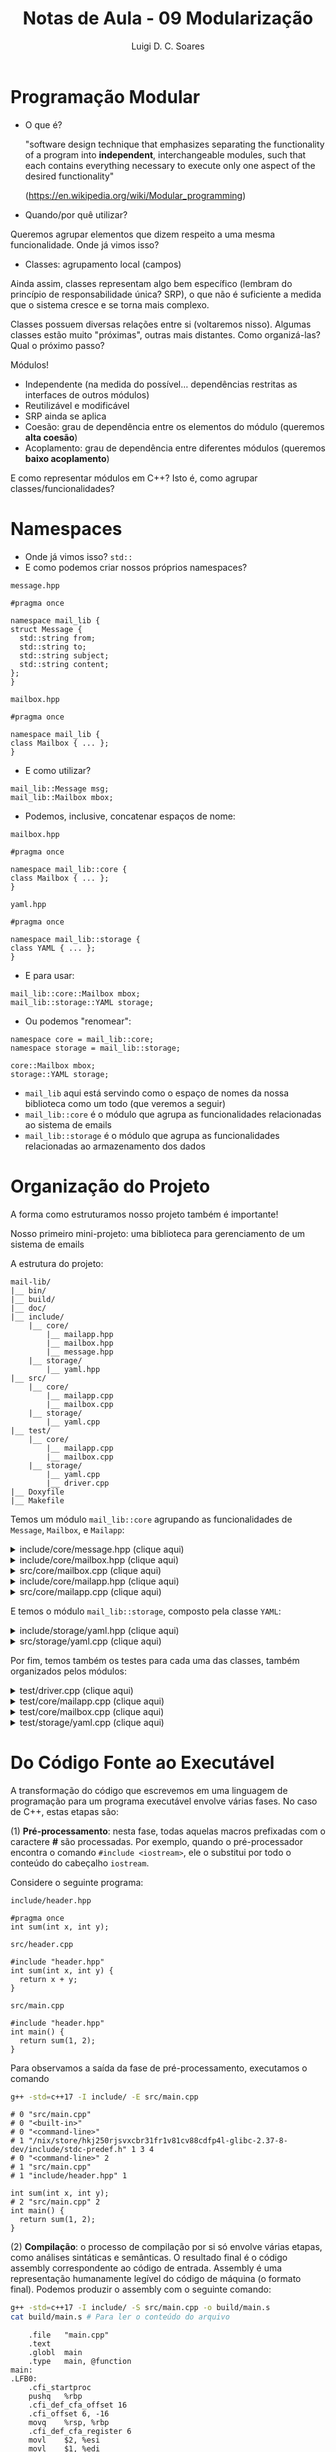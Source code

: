 #+title: Notas de Aula - 09 Modularização
#+author: Luigi D. C. Soares
#+startup: entitiespretty
#+options: toc:nil  num:nil
* Programação Modular

- O que é?
  
  "software design technique that emphasizes separating the functionality of a program into *independent*, interchangeable modules, such that each contains everything necessary to execute only one aspect of the desired functionality"
  
  (https://en.wikipedia.org/wiki/Modular_programming)
  
- Quando/por quê utilizar?

Queremos agrupar elementos que dizem respeito a uma mesma funcionalidade. Onde já vimos isso?

- Classes: agrupamento local (campos)

Ainda assim, classes representam algo bem específico (lembram do princípio de responsabilidade única? SRP), o que não é suficiente a medida que o sistema cresce e se torna mais complexo.

Classes possuem diversas relações entre si (voltaremos nisso). Algumas classes estão muito "próximas", outras mais distantes. Como organizá-las? Qual o próximo passo?

Módulos!
- Independente (na medida do possível... dependências restritas as interfaces de outros módulos)
- Reutilizável e modificável
- SRP ainda se aplica
- Coesão: grau de dependência entre os elementos do módulo (queremos *alta coesão*)
- Acoplamento: grau de dependência entre diferentes módulos (queremos *baixo acoplamento*)

E como representar módulos em C++? Isto é, como agrupar classes/funcionalidades?

* Namespaces

- Onde já vimos isso? ~std::~
- E como podemos criar nossos próprios namespaces?
  
=message.hpp=

#+begin_src C++
#pragma once

namespace mail_lib {
struct Message {
  std::string from;
  std::string to;
  std::string subject;
  std::string content;
};
}
#+end_src

=mailbox.hpp=

#+begin_src C++
#pragma once

namespace mail_lib {
class Mailbox { ... };
}
#+end_src

- E como utilizar?

#+begin_src C++
mail_lib::Message msg;
mail_lib::Mailbox mbox;
#+end_src

- Podemos, inclusive, concatenar espaços de nome:

=mailbox.hpp=

#+begin_src C++
#pragma once

namespace mail_lib::core {
class Mailbox { ... };
}
#+end_src

=yaml.hpp=

#+begin_src C++
#pragma once

namespace mail_lib::storage {
class YAML { ... };
}
#+end_src

- E para usar:

#+begin_src C++
mail_lib::core::Mailbox mbox;
mail_lib::storage::YAML storage;
#+end_src

- Ou podemos "renomear":

#+begin_src C++
namespace core = mail_lib::core;
namespace storage = mail_lib::storage;

core::Mailbox mbox;
storage::YAML storage;
#+end_src

- =mail_lib= aqui está servindo como o espaço de nomes da nossa biblioteca como um todo (que veremos a seguir)
- =mail_lib::core= é o módulo que agrupa as funcionalidades relacionadas ao sistema de emails
- =mail_lib::storage= é o módulo que agrupa as funcionalidades relacionadas ao armazenamento dos dados
  
* Organização do Projeto

A forma como estruturamos nosso projeto também é importante!

Nosso primeiro mini-projeto: uma biblioteca para gerenciamento de um sistema de emails

A estrutura do projeto:

#+begin_example
mail-lib/
|__ bin/
|__ build/
|__ doc/
|__ include/
    |__ core/
        |__ mailapp.hpp
        |__ mailbox.hpp
        |__ message.hpp
    |__ storage/
        |__ yaml.hpp
|__ src/
    |__ core/
        |__ mailapp.cpp
        |__ mailbox.cpp
    |__ storage/
        |__ yaml.cpp
|__ test/
    |__ core/
        |__ mailapp.cpp
        |__ mailbox.cpp
    |__ storage/
        |__ yaml.cpp
        |__ driver.cpp
|__ Doxyfile
|__ Makefile
#+end_example

Temos um módulo ~mail_lib::core~ agrupando as funcionalidades de ~Message~, ~Mailbox~, e ~Mailapp~:

#+html: <details>
#+html: <summary>include/core/message.hpp (clique aqui)</summary>
#+begin_src C++
#pragma once

#include <string>

namespace mail_lib::core {
struct Message {
  std::string from;
  std::string to;
  std::string subject;
  std::string content;
};
}
#+end_src
#+html: </details>

#+html: <details>
#+html: <summary>include/core/mailbox.hpp (clique aqui)</summary>
#+begin_src C++
#pragma once

#include "message.hpp"

#include <string>
#include <vector>

namespace mail_lib::core {
class Mailbox {
public:
  /// @brief Inicializa a caixa com um determinado nome, mas vazia
  ///
  /// Detalhes...
  /// @param name Nome da caixa de mensagens (e.g., inbox)
  Mailbox(std::string name);

  /// @brief Inicializa a caixa com mensagens previamente lidas
  /// @param name Nome da caixa de mensagens (e.g., inbox)
  /// @param msgs Vetor de mensagens, onde a **última** deve ser
  ///             a mais recente (idealmente teria um timestamp...)
  Mailbox(std::string name, std::vector<Message> const &msgs);

  /// @brief Adiciona uma mensagem ao final da lista
  /// @param msg Mensagem a ser adicionada
  /// @return A própria caixa, para chamadas consecutivas
  Mailbox &add(Message msg);

  /// @return A lista de mensagens, em que o último elemento é
  ///         a mensagem adicionada mais recentemente
  std::vector<Message> read_all() const;

  /// @return Nome da caixa de entrada
  std::string name() const;
  
private:
  std::string _name;
  std::vector<Message> _msgs;
};
};
#+end_src
#+html: </details>

#+html: <details>
#+html: <summary>src/core/mailbox.cpp (clique aqui)</summary>
#+begin_src C++
#include "mailbox.hpp"
#include "message.hpp"

#include <vector>

namespace mail_lib::core {
Mailbox::Mailbox(std::string name, std::vector<Message> const &msgs) {
  _name = name;
  _msgs = msgs;
}

Mailbox::Mailbox(std::string name) : Mailbox(name, {}) {}


Mailbox &Mailbox::add(Message msg) {
  _msgs.push_back(msg);
  return *this;
}

std::vector<Message> Mailbox::read_all() const {
  return _msgs;
}

std::string Mailbox::name() const {
  return _name;
}
}
#+end_src
#+html: </details>

#+html: <details>
#+html: <summary>include/core/mailapp.hpp (clique aqui)</summary>
#+begin_src C++
#pragma once

#include "mailbox.hpp"
#include "message.hpp"
#include "yaml.hpp"

namespace mail_lib::core {
class Mailapp {
public:
  /// @brief Inicialização das caixas de entrada e saída
  ///
  /// Busca as mensagens lidas e enviadas pelo usuário,
  /// para inicializar as caixas de mensagens.
  ///
  /// FIXME: obviamente, aqui (ou em algum passo antes)
  ///        deveria ter alguma etapa de autenticação...
  ///
  /// @param user Usuário (email) que está logado
  Mailapp(std::string user);

  /// @brief Realiza o flush das caixas de mensagem
  ~Mailapp();

  /// @return A caixa de entrada, para leitura de emails recebidos
  Mailbox inbox() const;

  /// @return A caixa de saída, para leitura de emails enviados
  Mailbox sent() const;

  /// @brief Adiciona nova mensagem à caixa de saída
  Mailapp &send_message(std::string to, std::string subject, std::string content);

private:
  std::string _user;
  
  Mailbox _inbox = Mailbox("inbox");
  Mailbox _sent = Mailbox("sent");

  unsigned _start_new_inbox = 0;
  unsigned _start_new_sent = 0;
  
  storage::YAML _user_storage;
};
}
#+end_src
#+html: </details>

#+html: <details>
#+html: <summary>src/core/mailapp.cpp (clique aqui)</summary>
#+begin_src C++
#include "mailapp.hpp"
#include "mailbox.hpp"
#include "yaml.hpp"
#include <iostream>

namespace mail_lib::core {
Mailapp::Mailapp(std::string user) : _user(user), _user_storage(user) {
  auto mboxes = _user_storage.load();

  auto inbox_it = mboxes.find("inbox");
  if (inbox_it != mboxes.end()) {
    _inbox = inbox_it->second;
    _start_new_inbox = _inbox.read_all().size();
  }
  
  auto sent_it = mboxes.find("sent");
  if (sent_it != mboxes.end()) {
    _sent = sent_it->second;
    _start_new_sent = _sent.read_all().size();
  }
}

Mailapp::~Mailapp() {
  Mailbox new_inbox("inbox");
  auto inbox_msgs = _inbox.read_all();
  for (unsigned i = _start_new_inbox; i < inbox_msgs.size(); i++) {
    new_inbox.add(inbox_msgs[i]);
  }
  
  Mailbox new_sent("sent");
  auto sent_msgs = _sent.read_all();
  for (unsigned i = _start_new_sent; i < sent_msgs.size(); i++) {
    new_sent.add(sent_msgs[i]);
  }
  
  _user_storage.save({new_inbox, new_sent});
}

Mailbox Mailapp::inbox() const {
  return _inbox;
}

Mailbox Mailapp::sent() const {
  return _sent;
}

Mailapp &Mailapp::send_message(std::string to, std::string subject, std::string content) {
  Message m = {_user, to, subject, content};
  _sent.add(m);
  
  // Aqui estamos acessando a pasta de um usuário não autenticado,
  // possível fonte de problemas/ataques...
  // Mas é só um exemplo para as aulas, então vamos simplificar;
  storage::YAML(to).save({ Mailbox("inbox").add(m) });

  return *this;
}
}
#+end_src
#+html: </details>

E temos o módulo ~mail_lib::storage~, composto pela classe ~YAML~:

#+html: <details>
#+html: <summary>include/storage/yaml.hpp (clique aqui)</summary>
#+begin_src C++
#pragma once

#include "mailbox.hpp"

#include <fstream>
#include <unordered_map>
#include <string>

namespace mail_lib::storage {
class YAML {
public:
  /// @brief Inicializa o gerenciador YAML das caixas do usuário
  ///
  /// O diretório do usuário é criado vazio, caso não exista
  YAML(std::string user);

  /// TODO: poderia verificar se os arquivos não foram alterados,
  ///       para evitar loads em sequência...
  /// @return Lista de mailboxes do usuário
  std::unordered_map<std::string, core::Mailbox> load();

  /// @brief Persiste as mailboxes nos arquivos do usuário.
  YAML &save(std::vector<core::Mailbox> const &mboxes);

private:
  std::string _user_path;
  std::unordered_map<std::string, std::fstream> _user_files;
};
}
#+end_src
#+html: </details>

#+html: <details>
#+html: <summary>src/storage/yaml.cpp (clique aqui)</summary>
#+begin_src C++
#include "yaml.hpp"
#include "mailbox.hpp"

#include <filesystem>
#include <iomanip>
#include <sstream>
#include <string>
#include <unordered_map>

namespace fs = std::filesystem;

namespace mail_lib::storage {
YAML::YAML(std::string user) {
  _user_path = STORAGE_DIR"/" + user + "/";
  fs::create_directory(_user_path); // Cria diretório, se não existe
  
  for (auto const &entry : fs::directory_iterator(_user_path)) {
    auto const &file_path = entry.path();
    auto file_mode = std::fstream::in | std::fstream::out | std::fstream::app;
    _user_files[file_path.stem()] = std::fstream(file_path.c_str(), file_mode);
  }
}

std::unordered_map<std::string, core::Mailbox> YAML::load() {
  std::unordered_map<std::string, core::Mailbox> mboxes;
  for (auto &file : _user_files) {
    std::string filename = file.first;
    std::fstream &fs = file.second;
    std::string item;
    
    std::vector<core::Message> msgs;
    fs.seekg(std::ios::beg);
    
    while (std::getline(fs, item)) {
      core::Message msg;

      std::istringstream stream(item.substr(item.find(":") + 2));
      stream >> std::quoted(msg.from);

      std::getline(fs, item);
      stream.str(item.substr(item.find(":") + 2));
      stream >> std::quoted(msg.to);
      
      std::getline(fs, item);
      stream.str(item.substr(item.find(":") + 2));
      stream >> std::quoted(msg.subject);
      
      std::getline(fs, item);
      stream.str(item.substr(item.find(":") + 2));
      stream >> std::quoted(msg.content);

      msgs.push_back(msg);
    }
    mboxes.try_emplace(filename, filename, msgs);
  }
  return mboxes;
}

YAML &YAML::save(std::vector<core::Mailbox> const &mboxes) {
  for (core::Mailbox const &mbox: mboxes) {
    std::string filename = mbox.name();
    
    if (!_user_files.count(filename)) {
      auto file_mode = std::fstream::in | std::fstream::out | std::fstream::app;
      _user_files[filename] = std::fstream(_user_path + filename + ".yaml", file_mode);
    }
    
    std::fstream &fs = _user_files[filename];
    for (core::Message const &msg : mbox.read_all()) {
      fs << "- from: \"" << msg.from << "\"" << std::endl;;
      fs << "  to: \"" << msg.to << "\"" << std::endl;
      fs << "  subject: \"" << msg.subject << "\"" << std::endl;
      fs << "  content: \"" << msg.content << "\"" << std::endl;
    }
  }
  return *this;
}
}
#+end_src
#+html: </details>

Por fim, temos também os testes para cada uma das classes, também organizados pelos módulos:

#+html: <details>
#+html: <summary>test/driver.cpp (clique aqui)</summary>
#+begin_src C++
#define DOCTEST_CONFIG_IMPLEMENT_WITH_MAIN
#include <doctest.hpp>
#+end_src
#+html: </details>

#+html: <details>
#+html: <summary>test/core/mailapp.cpp (clique aqui)</summary>
#+begin_src C++
#include "doctest.hpp"
#include "core/mailapp.hpp"
#include "core/message.hpp"

#include <filesystem>

using mail_lib::core::Mailapp;
using mail_lib::core::Message;

namespace fs = std::filesystem;

TEST_CASE("Enviando mensagem para outro usuário") {
  fs::remove_all(STORAGE_DIR"/fake-from");
  fs::remove_all(STORAGE_DIR"/fake-to");
  
  Mailapp from_app("fake-from");
  from_app.send_message("fake-to", "subject", "sending message");

  Mailapp to_app("fake-to");
  Message last_sent = from_app.sent().read_all().back();
  Message last_received = to_app.inbox().read_all().back();

  CHECK_EQ(last_sent.from, "fake-from");
  CHECK_EQ(last_sent.to, "fake-to");
  CHECK_EQ(last_sent.subject, "subject");
  CHECK_EQ(last_sent.content, "sending message");
  
  CHECK_EQ(last_received.from, "fake-from");
  CHECK_EQ(last_received.to, "fake-to");
  CHECK_EQ(last_received.subject, "subject");
  CHECK_EQ(last_received.content, "sending message");
}
#+end_src
#+html: </details>

#+html: <details>
#+html: <summary>test/core/mailbox.cpp (clique aqui)</summary>
#+begin_src C++
#include "doctest.hpp"
#include "core/message.hpp"
#include "core/mailbox.hpp"

#include <vector>

using mail_lib::core::Mailbox;
using mail_lib::core::Message;

TEST_CASE("Adicionando mensagens à caixa de entrada vazia") {
  Mailbox mbox("inbox");
  Message msg0 = { "from0", "to0", "content0" };
  Message msg1 = { "from1", "to1", "content1" };
  mbox.add(msg0).add(msg1);

  std::vector<Message> msgs = mbox.read_all();

  auto check_msg = [](Message a, Message b) {
    CHECK_EQ(a.from, b.from);
    CHECK_EQ(a.to, b.to);
    CHECK_EQ(a.content, b.content);
  };

  check_msg(msg0, msgs[0]);
  check_msg(msg1, msgs[1]);
}

TEST_CASE("Adicionando mensagens à caixa já preenchida") {
  std::vector<Message> old_msgs = {{ "from0", "to0", "content0" }};
  
  Mailbox mbox("inbox", old_msgs);
  mbox.add({ "from1", "to1", "content1" });

  auto check_msg = [](Message a, Message b) {
    CHECK_EQ(a.from, b.from);
    CHECK_EQ(a.to, b.to);
    CHECK_EQ(a.content, b.content);
  };

  std::vector<Message> msgs = mbox.read_all();
  
  check_msg(old_msgs[0], msgs[0]);
  check_msg({ "from1", "to1", "content1" } , msgs[1]);
}
#+end_src
#+html: </details>

#+html: <details>
#+html: <summary>test/storage/yaml.cpp (clique aqui)</summary>
#+begin_src C++
#include "doctest.hpp"
#include "core/message.hpp"
#include "core/mailbox.hpp"
#include "storage/yaml.hpp"

#include <filesystem>
#include <string>
#include <unordered_map>

using mail_lib::core::Mailbox;
using mail_lib::core::Message;

// Apelido para o namespace (para ficar mais curto)
namespace fs = std::filesystem;
namespace storage = mail_lib::storage;

TEST_CASE("YAML") {
  std::unordered_map<std::string, Mailbox> mboxes;

  SUBCASE("Testando o carregamento dos dados: load fake") {
    storage::YAML storage("fake-load");
    mboxes = storage.load();
  }

  SUBCASE("Testando o salvamento dos dados: store + load") {
    fs::remove_all(STORAGE_DIR"/fake-save");
    storage::YAML storage("fake-save");
    mboxes = storage.save({
	Mailbox("inbox")
	.add({ "someone0", "fake-user", "subject0", "received0" })
	.add({ "someone1", "fake-user", "subject1", "received1" }),
	
	Mailbox("sent")
	.add({ "fake-user", "someone0", "subject0", "sent0" })
	.add({ "fake-user", "someone1", "subject1", "sent1" })
      }).load();
  }
  
  Mailbox &sent = mboxes.at("sent");
  std::vector<Message> sent_msgs = sent.read_all();
  
  CHECK_EQ(sent.name(), "sent");
  CHECK_EQ(sent_msgs[0].from, "fake-user");
  CHECK_EQ(sent_msgs[0].to, "someone0");
  CHECK_EQ(sent_msgs[0].subject, "subject0");
  CHECK_EQ(sent_msgs[0].content, "sent0");
  
  CHECK_EQ(sent_msgs[1].from, "fake-user");
  CHECK_EQ(sent_msgs[1].to, "someone1");
  CHECK_EQ(sent_msgs[1].subject, "subject1");
  CHECK_EQ(sent_msgs[1].content, "sent1");

  auto inbox = mboxes.at("inbox");
  auto inbox_msgs = inbox.read_all();
  
  CHECK_EQ(inbox.name(), "inbox");
  CHECK_EQ(inbox_msgs[0].from, "someone0");
  CHECK_EQ(inbox_msgs[0].to, "fake-user");
  CHECK_EQ(inbox_msgs[0].subject, "subject0");
  CHECK_EQ(inbox_msgs[0].content, "received0");
  
  CHECK_EQ(inbox_msgs[1].from, "someone1");
  CHECK_EQ(inbox_msgs[1].to, "fake-user");
  CHECK_EQ(inbox_msgs[1].subject, "subject1");
  CHECK_EQ(inbox_msgs[1].content, "received1");
}
#+end_src
#+html: </details>

* Do Código Fonte ao Executável

A transformação do código que escrevemos em uma linguagem de programação para um programa executável envolve várias fases. No caso de C++, estas etapas são:

(1) *Pré-processamento*: nesta fase, todas aquelas macros prefixadas com o caractere *#* são processadas. Por exemplo, quando o pré-processador encontra o comando ~#include <iostream>~, ele o substitui por todo o conteúdo do cabeçalho ~iostream~.

Considere o seguinte programa:

=include/header.hpp=

#+begin_src C++ :exports code :tangle include/header.hpp :main no
#pragma once
int sum(int x, int y);
#+end_src

=src/header.cpp=

#+begin_src C++ :exports code :tangle src/header.cpp :main no
#include "header.hpp"
int sum(int x, int y) {
  return x + y;
}
#+end_src

=src/main.cpp=

#+begin_src C++ :exports code :tangle src/main.cpp
#include "header.hpp"
int main() {
  return sum(1, 2);
}
#+end_src

Para observamos a saída da fase de pré-processamento, executamos o comando

#+begin_src sh :exports both :results scalar
g++ -std=c++17 -I include/ -E src/main.cpp
#+end_src

#+RESULTS:
#+begin_example
# 0 "src/main.cpp"
# 0 "<built-in>"
# 0 "<command-line>"
# 1 "/nix/store/hkj250rjsvxcbr31fr1v81cv88cdfp4l-glibc-2.37-8-dev/include/stdc-predef.h" 1 3 4
# 0 "<command-line>" 2
# 1 "src/main.cpp"
# 1 "include/header.hpp" 1
       
int sum(int x, int y);
# 2 "src/main.cpp" 2
int main() {
  return sum(1, 2);
}
#+end_example

(2) *Compilação*: o processo de compilação por si só envolve várias etapas, como análises sintáticas e semânticas. O resultado final é o código assembly correspondente ao código de entrada. Assembly é uma representação humanamente legível do código de máquina (o formato final). Podemos produzir o assembly com o seguinte comando:

#+begin_src sh :exports both :results scalar
g++ -std=c++17 -I include/ -S src/main.cpp -o build/main.s
cat build/main.s # Para ler o conteúdo do arquivo
#+end_src

#+RESULTS:
#+begin_example
	.file	"main.cpp"
	.text
	.globl	main
	.type	main, @function
main:
.LFB0:
	.cfi_startproc
	pushq	%rbp
	.cfi_def_cfa_offset 16
	.cfi_offset 6, -16
	movq	%rsp, %rbp
	.cfi_def_cfa_register 6
	movl	$2, %esi
	movl	$1, %edi
	call	_Z3sumii
	nop
	popq	%rbp
	.cfi_def_cfa 7, 8
	ret
	.cfi_endproc
.LFE0:
	.size	main, .-main
	.ident	"GCC: (GNU) 12.2.0"
	.section	.note.GNU-stack,"",@progbits
#+end_example

(3) *Assembly*: o código no formato assembly é entregue para um programa conhecido como /assembler/, que traduz esta representação humanamente legível para o código de máquina. Em C++, chamamos o resultado deste processo de arquivo /objeto/. Este ainda não é o arquivo final, executável. Podemos gerar o arquivo objeto com o seguinte comando:

#+begin_src sh :exports code :results none
g++ -std=c++17 -I include/ -c src/main.cpp -o build/main.o
#+end_src

(4) *Ligação*: você deve ter reparado que em nenhuma das três etapas acima o arquivo de código =src/header.cpp= foi referenciado. Isto, porque as três etapas anteriores são sempre realizadas individualmente para cada /unidade de tradução/. Uma unidade de tradução corresponde ao conteúdo de único arquivo de código (=.cpp=) após este ter passado pela etapa de pré-processamento.

Quando executamos o comando =g++ -std=c++17 -I include/ src/main.cpp src/header.cpp -o bin/main.cpp=, implicitamente dois comandos são executados separadamente:

#+begin_src sh :exports code :results none
g++ -std=c++17 -I include -c src/main.cpp -o build/main.o
g++ -std=c++17 -I include -c src/header.cpp -o build/header.o
#+end_src

Este dois arquivos objetos gerados ainda precisam ser conectados, o que é feito com o comando

#+begin_src sh :exports code :results none
g++ build/main.o build/header.o -o bin/main
#+end_src

** A Importância do Arquivo de Cabeçalho em C/C++

Vimos que é uma boa prática separar declarações (em um arquivo de cabeçalho) dos detalhes de implementação (em arquivos de código propriamente ditos). Mas, a importância desta separação não é meramente organizacional!

Considere que, ao invés de separar a implementação da função ~sum~ em um arquivo de cabeçalho e outro de código, a tivéssemos implementado diretamente no arquivo de cabeçalho:

=include/header_impl.hpp=

#+begin_src C++ :exports code :tangle include/header_impl.hpp :main no
#pragma once
int sum(int x, int y) {
  return x + y;
}
#+end_src

Além disso, agora temos dois outros arquivos que usam esta mesma função:

=include/inc.hpp=

#+begin_src C++ :exports code :tangle include/inc.hpp :main no
#pragma once
#include "header_impl.hpp"
int inc(int x);
#+end_src

=src/inc.cpp=

#+begin_src C++ :exports code :tangle src/inc.cpp :main no
#include "inc.hpp"
int inc(int x) {
  return sum(x, 1);
}
#+end_src

=include/triple.hpp=

#+begin_src C++ :exports code :tangle include/triple.hpp :main no
#pragma once
#include "header_impl.hpp"
int triple(int x);
#+end_src

=src/triple.cpp=

#+begin_src C++ :exports code :tangle src/triple.cpp :main no
#include "triple.hpp"
int triple(int x) {
  return sum(x, sum(x, x));
}
#+end_src

E, estamos utilizando ambas as funções ~inc~ e ~triple~:

=main.cpp=

#+begin_src C++ :exports code :flags -I include/ src/inc.cpp src/triple.cpp :results none
#include "inc.hpp"
#include "triple.hpp"
int main() {
  return inc(triple(3));
}
#+end_src

Tente compilar este programa... você não vai conseguir! Por quê?

Como vimos, os arquivos de código são compilados separadamente, e só depois ligados uns aos outros. Além disso, na primeira etapa de pré-processamento, todo o conteúdo de arquivos incluídos com o comando ~#include~ é copiado diretamente no arquivo que está sendo processado. Ou seja, ao final desta etapa existirá uma definição para a função ~sum~ no arquivo ~inc.cpp~ e uma segunda definição da mesma função no arquivo ~triple.cpp~, e o editor de ligação não se dá bem com isso!

* Automatizando o Processo de Compilação

Vimos que ao executar um comando como ~g++ -std=c++17 src0.cpp src1.cpp src2.cpp ... -o main~ cada um dos arquivos de código é compilado individualmente, resultando em arquivos objeto que só então serão ligados para formar o executável final. O que acontecerá caso seja realizada alguma alteração em *um* destes arquivos?

Ao rodar o mesmo comando novamente, *todos* os arquivos serão recompilados, independente se foram alterados ou não. Não queremos isso...

Poderíamos compilar manualmente cada um destes arquivos em seus respectivos objetos, e recompilar apenas os que foram alterados, mas seria bastante trabalhoso. Vamos automatizar este processo usando uma ferramenta chamada =make=.

Para tanto, vamos precisar criar um arquivo =Makefile=. Iremos implementar neste arquivo todo o processo de compilação.

** Conceitos Básicos do Makefile

O =Makefile= é composto de /alvos/, cada alvo contendo comandos a serem executados:

#+begin_src makefile :tangle Makefile
alvo:
	echo "Meu primeiro alvo"
	echo "Meu segundo comando"
#+end_src

Utilizamos a ferramenta =make= da seguinte forma:

#+begin_src sh :exports both :results scalar
make alvo
#+end_src

#+RESULTS:
: echo "Meu primeiro alvo"
: Meu primeiro alvo
: echo "Meu segundo comando"
: Meu segundo comando

Por padrão, o make produz como saída não somente as saídas dos comandos executados como também os próprios comandos. Podemos esconder os comandos com um @:

#+begin_src makefile :tangle Makefile
alvo_sem_echo:
	@echo "Meu segundo alvo"
#+end_src

#+begin_src sh :exports both :results scalar
make alvo_sem_echo
#+end_src

#+RESULTS:
: Meu segundo alvo

Além de comandos, um alvo pode ter /dependências/. Por exemplo, ao executar o alvo ~alvo_dependente~ a seguir, o alvo ~say_hello~ irá executar primeiro:

#+begin_src makefile :tangle Makefile
say_hello:
	@echo "Hello"

alvo_dependente: say_hello
	@echo "Dependente - Sorriso Maroto"
#+end_src

#+begin_src sh :exports both :results scalar
make alvo_dependente
#+end_src

#+RESULTS:
: Hello
: Dependente - Sorriso Maroto

Por fim, podemos definir /variáveis/:

#+begin_src makefile :tangle Makefile
minha_variavel := "variável"
echo_variavel:
	@echo "O valor da minha variável é: $(minha_variavel)"
#+end_src

#+begin_src sh :exports both :results scalar
make echo_variavel
#+end_src

#+RESULTS:
: O valor da minha variável é: variável

** Construindo o Makefile da Biblioteca Mail-Lib

Vamos começar com a definição de algumas variáveis:

#+begin_src makefile
# O compilador que vamos utilizar 
CXX := g++
# Algumas flags de compilação
CXXFLAGS := -std=c++17 -Wall -fPIC 
# Flags de inclusão de cabeçalho	
INCLUDE := -I include/
# Nome da pasta onde estão os códigos fonte
SRC_DIR := src
# Nome da pasta onde serão armazenados arquivos de compilação
BUILD_DIR := build
# Nome da pasta em que serão armazenadas as caixas de mensagens de cada usuário.
STORAGE_DIR := $(dir $(realpath $(firstword $(MAKEFILE_LIST))))users
#+end_src

Agora, vamos definir um alvo para limpar os arquivos de compilação do projeto, caso necessário:

#+begin_src makefile
clean:
	@echo "🧹 Cleaning ..."
	@rm -rf $(BUILD_DIR) $(BIN_DIR)
#+end_src

E o nosso primeiro alvo para a compilação de um dos arquivos de código em objeto:

#+begin_src makefile
$(BUILD_DIR)/$(SRC_DIR)/core/mailbox.o: $(SRC_DIR)/core/mailbox.cpp
	@echo "🏛️ Building $(SRC_DIR)/core/mailbox.cpp ..."
	@mkdir -p $(BUILD_DIR)/$(SRC_DIR)/core/
	@$(CXX) $(CXXFLAGS) $(INCLUDE) -D STORAGE_DIR=\"$(STORAGE_DIR)\" \
		-c $(SRC_DIR)/core/mailbox.cpp \
		-o $(BUILD_DIR)/$(SRC_DIR)/core/mailbox.o
#+end_src

Este alvo já é funcional, podemo executá-lo com o comando ~make build/src/core/mailbox.o~. Mas, ainda podemos melhorá-lo bastante.

Note que o nome do alvo é exatamente o nome do caminho para o arquivo objeto. Isto não é coincidência! Podemos acessar o nome do alvo dentro da lista de comandos utilizando uma variável especial ~$@~:

#+begin_src makefile
$(BUILD_DIR)/$(SRC_DIR)/core/mailbox.o: $(SRC_DIR)/core/mailbox.cpp
	@echo "🏛️ Building $(SRC_DIR)/core/mailbox.cpp ..."
	@mkdir -p $(dir $@)
	@$(CXX) $(CXXFLAGS) $(INCLUDE) -D STORAGE_DIR=\"$(STORAGE_DIR)\" \
		-c $(SRC_DIR)/core/mailbox.cpp \
		-o $@
#+end_src

De maneira similar, podemos nos referir a *primeira* dependência do alvo através da variável ~$<~:


#+begin_src makefile
$(BUILD_DIR)/$(SRC_DIR)/core/mailbox.o: $(SRC_DIR)/core/mailbox.cpp
	@echo "🏛️ Building $(SRC_DIR)/core/mailbox.cpp ..."
	@mkdir -p $(dir $@)
	@$(CXX) $(CXXFLAGS) $(INCLUDE) -D STORAGE_DIR=\"$(STORAGE_DIR)\" -c $< -o $@
#+end_src

Bem melhor! Temos o nosso primeiro alvo de compilação!

Mas, e para compilarmos os arquivos restantes? Será que precisamos de um alvo para cada arquivo? Não!

#+begin_src makefile
$(BUILD_DIR)/$(SRC_DIR)/%.o: $(SRC_DIR)/%.cpp
	@echo "🏛️ Building $< ..."
	@mkdir -p $(dir $@)
	@$(CXX) $(CXXFLAGS) $(INCLUDE) -D STORAGE_DIR=\"$(STORAGE_DIR)\" -c $< -o $@
#+end_src

O padrão =%.cpp= irá casar com =core/mailapp.cpp=, =core/mailbox.cpp=, e também com =storage/yaml.cpp=. Agora, conseguimos compilar cada um dos três arquivos separadamente.

Mas, não queremos compilar separadamente... queremos compilar a biblioteca inteira com um único comando! Neste caso em específico, o resultado da compilação não será um executável, mas sim um arquivo ".so" (shared object, uma biblioteca).

Vamos criar um alvo para gerar este arquivo, mas antes precisamos coletar todos os arquivos objetos que serão utilizados:

#+begin_src makefile
SRC_FILES := $(wildcard $(SRC_DIR)/*/*.cpp)
OBJ_SRC_FILES := $(SRC_FILES:.cpp=.o)
#+end_src

Agora, podemos criar um alvo para gerar o arquivo da biblioteca (este arquivo sempre começa com o prefixo =lib=):

#+begin_src makefile
$(BUILD_DIR)/libmail.so: $(addprefix $(BUILD_DIR)/,$(OBJ_SRC_FILES))
	@echo "🔧 Preparing library ..."
	@mkdir -p $(BUILD_DIR)
	@$(CXX) -shared $^ -o $(BUILD_DIR)/libmail.so
#+end_src

Por fim, vamos criar um alvo =build=, que depende do arquivo =libmail.so=:

#+begin_src makefile
build: $(BUILD_DIR)/libmail.so
#+end_src

Assim, para compilar o projeto basta utilizar o comando =make build=. A ferramenta =make= ainda possui um alvo padrão, caso nenhum seja informado: o primeiro alvo no arquivo. Ou seja, assumindo que o alvo =build= é o primeiro que aparece no =Makefile=, basta rodar o comando =make=.

Se executarmos o comando =make build= novamente, veremos que nada será realizado, pois já está tudo atualizado. E, caso façamos alguma alteração em algum arquivo, apenas este arquivo será recompilado.

No entando, na configuração atual do nosso =Makefile= apenas alterações nos arquivos =.cpp= são levadas em consideração. Gostaríamos, também, que alterações nos arquivos =.hpp= fossem consideradas (por exemplo, se alterarmos um parâmetro de alguma função).

Precisaríamos incluir os arquivos de cabeçalho como dependências do alvo de compilação. Porém, cada arquivo =.cpp= depende de cabeçalhos específicos, e não gostaríamos que uma alteração em um cabeçalho que não é uma dependência forçasse recompilações desnecessária.

Alvos sem nenhum comando podem ser utilizados para adicionar dependências a um alvo existente. Podemos usar isso para adicionar dependências específicas de cada arquivo. Por exemplo, para o arquivo =src/core/mailbox.cpp=:

#+begin_src makefile
$(BUILD_DIR)/$(SRC_DIR)/core/mailbox.o: include/core/mailapp.hpp include/core/message.hpp
#+end_src

Porém, ter que adicionar dependências manualmente vai contra a ideia de um único alvo para múltiplos arquivos...

Felizmente, podemos utilizar o compilador g++ para gerar arquivos de dependências (como acima), e incluí-los no makefile. Basta adicionar as opções =-MMD -MP= ao comando de compilação, e incluir os arquivos =.d= gerados no Makefile:

#+begin_src makefile
DEP_FILES := $(SRC_FILES:.cpp=.d)
-include $(addprefix $(BUILD_DIR)/,$(DEP_FILES))

$(BUILD_DIR)/$(SRC_DIR)/%.o: $(SRC_DIR)/%.cpp
	@echo "🏛️ Building $< ..."
	@mkdir -p $(dir $@)
	@$(CXX) $(CXXFLAGS) $(INCLUDE) -D STORAGE_DIR=\"$(STORAGE_DIR)\" -MMD -MP -c $< -o $@
#+end_src

O arquivo Makefile final, incluindo a parte de testes:

#+html: <details><summary>Makefile (clique aqui)</summary>
#+begin_src makefile
CXX := g++
CXXFLAGS := -std=c++17 -Wall -fPIC

INCLUDE := -I include/
DOCTEST += -I ../ # doctest (não é o melhor lugar...)

SRC_DIR := src
TEST_DIR := test

BIN_DIR := bin
BUILD_DIR := build

STORAGE_DIR := $(dir $(realpath $(firstword $(MAKEFILE_LIST))))users

define fake_inbox =
- from: "someone0"
  to: "fake-user"
  subject: "subject0"
  content: "received0"
- from: "someone1"
  to: "fake-user"
  subject: "subject1"
  content: "received1"
endef
export fake_inbox

define fake_sent =
- from: "fake-user"
  to: "someone0"
  subject: "subject0"
  content: "sent0"
- from: "fake-user"
  to: "someone1"
  subject: "subject1"
  content: "sent1"
endef
export fake_sent

SRC_FILES := $(wildcard $(SRC_DIR)/*/*.cpp)
TEST_FILES := $(wildcard $(TEST_DIR)/*.cpp $(TEST_DIR)/*/*.cpp)

DEP_FILES := $(SRC_FILES:.cpp=.d)
DEP_FILES += $(TEST_FILES:.cpp=.d)

OBJ_SRC_FILES := $(SRC_FILES:.cpp=.o)
OBJ_TEST_FILES := $(OBJ_SRC_FILES)
OBJ_TEST_FILES += $(TEST_FILES:.cpp=.o)

-include $(addprefix $(BUILD_DIR)/,$(DEP_FILES))

build: $(BUILD_DIR)/libmail.so

$(BUILD_DIR)/libmail.so: $(addprefix $(BUILD_DIR)/,$(OBJ_SRC_FILES))
	@echo "🔧 Preparing library ..."
	@mkdir -p $(BUILD_DIR)
	@$(CXX) -shared $^ -o $(BUILD_DIR)/libmail.so

test: $(BIN_DIR)/test
	@$(BIN_DIR)/test

$(BIN_DIR)/test: $(addprefix $(BUILD_DIR)/,$(OBJ_TEST_FILES))
	@echo "🔧 Preparing test suite ..."
	@mkdir -p $(BIN_DIR)
	@$(CXX) $(CXXFLAGS) $^ -o $@

$(BUILD_DIR)/$(SRC_DIR)/%.o: $(SRC_DIR)/%.cpp
	@echo "🏛️ Building $< ..."
	@mkdir -p $(dir $@)
	@$(CXX) $(CXXFLAGS) $(INCLUDE) -D STORAGE_DIR=\"$(STORAGE_DIR)\" -MMD -MP -c $< -o $@

$(BUILD_DIR)/$(TEST_DIR)/%.o: $(TEST_DIR)/%.cpp
	@echo "🏛️ Building $< ..."
	@mkdir -p $(dir $@)
	@mkdir -p $(STORAGE_DIR)/fake-load
	@echo "$$fake_inbox" > $(STORAGE_DIR)/fake-load/inbox.yaml
	@echo "$$fake_sent" > $(STORAGE_DIR)/fake-load/sent.yaml
	@$(CXX) $(CXXFLAGS) $(INCLUDE) $(DOCTEST) -D STORAGE_DIR=\"$(STORAGE_DIR)\" -MMD -MP -c $< -o $@

clean:
	@echo "🧹 Cleaning ..."
	@rm -rf $(BUILD_DIR) $(BIN_DIR)
#+end_src
#+html: </details>
